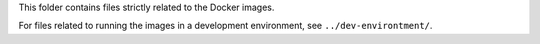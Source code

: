 This folder contains files strictly related to the Docker images.

For files related to running the images in a development environment, see ``../dev-environtment/``.
